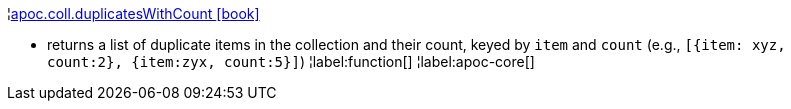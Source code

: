 ¦xref::overview/apoc.coll/apoc.coll.duplicatesWithCount.adoc[apoc.coll.duplicatesWithCount icon:book[]] +

 - returns a list of duplicate items in the collection and their count, keyed by `item` and `count` (e.g., `[{item: xyz, count:2}, {item:zyx, count:5}]`)
¦label:function[]
¦label:apoc-core[]
